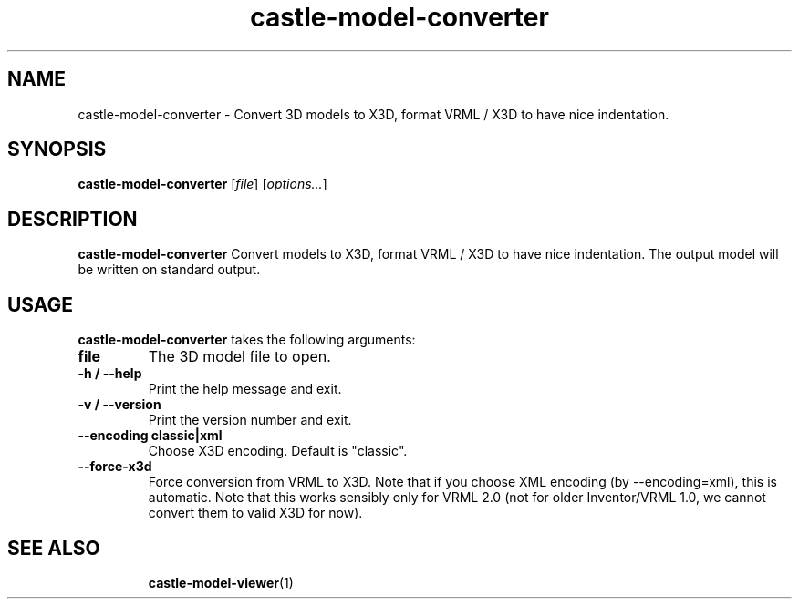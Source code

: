 .TH castle-model-converter 1 "12 May 2013" "Castle Game Engine" "Convert 3D models to VRML / X3D"
.SH NAME
castle-model-converter \- Convert 3D models to X3D, format VRML / X3D to have nice indentation.

.SH SYNOPSIS

.B castle-model-converter
[\fIfile\fR] [\fIoptions...\fR]

.SH DESCRIPTION

.B castle-model-converter
Convert models to X3D, format VRML / X3D to have nice indentation. The output model will be written on standard output.

.SH USAGE

.B castle-model-converter
takes the following arguments:
.TP
.B file
The 3D model file to open.

.TP
.B \-h / \-\-help
Print the help message and exit.

.TP
.B \-v / \-\-version
Print the version number and exit.

.TP
.B \-\-encoding classic|xml
Choose X3D encoding. Default is "classic".

.TP
.B \-\-force\-x3d
Force conversion from VRML to X3D. Note that if you choose XML encoding (by \-\-encoding=xml), this is automatic. Note that this works sensibly only for VRML 2.0 (not for older Inventor/VRML 1.0, we cannot convert them to valid X3D for now).

.SH SEE ALSO
.IP
.BR  castle-model-viewer (1)
